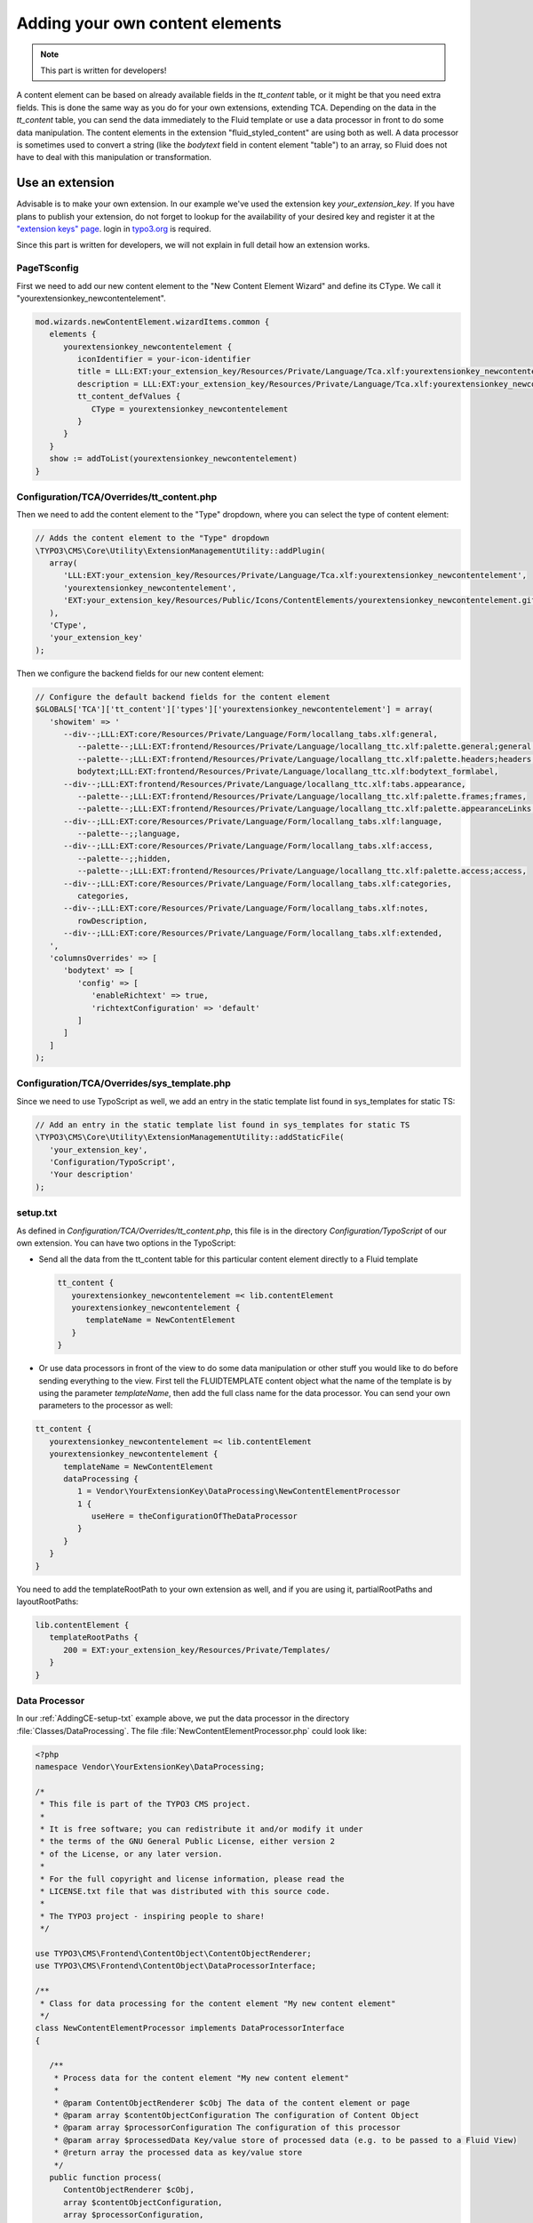 ﻿.. include:: ../Includes.txt


.. _adding-your-own-content-elements:

================================
Adding your own content elements
================================

.. note::

   This part is written for developers!

A content element can be based on already available fields in the `tt_content` table,
or it might be that you need extra fields. This is done the same way as you do for
your own extensions, extending TCA. Depending on the data in the `tt_content` table,
you can send the data immediately to the Fluid template or use a data processor in
front to do some data manipulation. The content elements in the extension "fluid_styled_content"
are using both as well. A data processor is sometimes used to convert a string (like
the `bodytext` field in content element "table") to an array, so Fluid does not
have to deal with this manipulation or transformation.


.. _AddingCE-use-an-extension:

Use an extension
================

Advisable is to make your own extension. In our example we've used the extension key
`your_extension_key`. If you have plans to publish your extension, do not forget to
lookup for the availability of your desired key and register it at the
`"extension keys" page <http://typo3.org/extensions/extension-keys/>`_. login in
`typo3.org <http://typo3.org//>`_ is required.

Since this part is written for developers, we will not explain in full detail how an
extension works.

.. _AddingCE-PageTSconfig:

PageTSconfig
------------
First we need to add our new content element to the "New Content Element Wizard" and
define its CType. We call it "yourextensionkey_newcontentelement".

.. code-block:: typoscript

   mod.wizards.newContentElement.wizardItems.common {
      elements {
         yourextensionkey_newcontentelement {
            iconIdentifier = your-icon-identifier
            title = LLL:EXT:your_extension_key/Resources/Private/Language/Tca.xlf:yourextensionkey_newcontentelement.wizard.title
            description = LLL:EXT:your_extension_key/Resources/Private/Language/Tca.xlf:yourextensionkey_newcontentelement.wizard.description
            tt_content_defValues {
               CType = yourextensionkey_newcontentelement
            }
         }
      }
      show := addToList(yourextensionkey_newcontentelement)
   }


.. _AddingCE-TCA-Overrides-tt_content:

Configuration/TCA/Overrides/tt_content.php
------------------------------------------

Then we need to add the content element to the "Type" dropdown, where you can select
the type of content element:

.. code-block:: php

   // Adds the content element to the "Type" dropdown
   \TYPO3\CMS\Core\Utility\ExtensionManagementUtility::addPlugin(
      array(
         'LLL:EXT:your_extension_key/Resources/Private/Language/Tca.xlf:yourextensionkey_newcontentelement',
         'yourextensionkey_newcontentelement',
         'EXT:your_extension_key/Resources/Public/Icons/ContentElements/yourextensionkey_newcontentelement.gif'
      ),
      'CType',
      'your_extension_key'
   );

Then we configure the backend fields for our new content element:

.. code-block:: php

   // Configure the default backend fields for the content element
   $GLOBALS['TCA']['tt_content']['types']['yourextensionkey_newcontentelement'] = array(
      'showitem' => '
         --div--;LLL:EXT:core/Resources/Private/Language/Form/locallang_tabs.xlf:general,
            --palette--;LLL:EXT:frontend/Resources/Private/Language/locallang_ttc.xlf:palette.general;general,
            --palette--;LLL:EXT:frontend/Resources/Private/Language/locallang_ttc.xlf:palette.headers;headers,
            bodytext;LLL:EXT:frontend/Resources/Private/Language/locallang_ttc.xlf:bodytext_formlabel,
         --div--;LLL:EXT:frontend/Resources/Private/Language/locallang_ttc.xlf:tabs.appearance,
            --palette--;LLL:EXT:frontend/Resources/Private/Language/locallang_ttc.xlf:palette.frames;frames,
            --palette--;LLL:EXT:frontend/Resources/Private/Language/locallang_ttc.xlf:palette.appearanceLinks;appearanceLinks,
         --div--;LLL:EXT:core/Resources/Private/Language/Form/locallang_tabs.xlf:language,
            --palette--;;language,
         --div--;LLL:EXT:core/Resources/Private/Language/Form/locallang_tabs.xlf:access,
            --palette--;;hidden,
            --palette--;LLL:EXT:frontend/Resources/Private/Language/locallang_ttc.xlf:palette.access;access,
         --div--;LLL:EXT:core/Resources/Private/Language/Form/locallang_tabs.xlf:categories,
            categories,
         --div--;LLL:EXT:core/Resources/Private/Language/Form/locallang_tabs.xlf:notes,
            rowDescription,
         --div--;LLL:EXT:core/Resources/Private/Language/Form/locallang_tabs.xlf:extended,
      ',
      'columnsOverrides' => [
         'bodytext' => [
            'config' => [
               'enableRichtext' => true,
               'richtextConfiguration' => 'default'
            ]
         ]
      ]
   );

.. _AddingCE-TCA-Overrides-sys_template:

Configuration/TCA/Overrides/sys_template.php
--------------------------------------------

Since we need to use TypoScript as well, we add an entry in the static template list
found in sys_templates for static TS:

.. code-block:: php

   // Add an entry in the static template list found in sys_templates for static TS
   \TYPO3\CMS\Core\Utility\ExtensionManagementUtility::addStaticFile(
      'your_extension_key',
      'Configuration/TypoScript',
      'Your description'
   );


.. _AddingCE-setup-txt:

setup.txt
---------

As defined in `Configuration/TCA/Overrides/tt_content.php`, this file is in the directory
`Configuration/TypoScript` of our own extension. You can have two options in the TypoScript:

- Send all the data from the tt\_content table for this particular content element
  directly to a Fluid template

  .. code-block:: typoscript

     tt_content {
        yourextensionkey_newcontentelement =< lib.contentElement
        yourextensionkey_newcontentelement {
           templateName = NewContentElement
        }
     }

- Or use data processors in front of the view to do some data manipulation or other stuff
  you would like to do before sending everything to the view. First tell the FLUIDTEMPLATE
  content object what the name of the template is by using the parameter `templateName`,
  then add the full class name for the data processor. You can send your own parameters
  to the processor as well:

.. code-block:: typoscript

   tt_content {
      yourextensionkey_newcontentelement =< lib.contentElement
      yourextensionkey_newcontentelement {
         templateName = NewContentElement
         dataProcessing {
            1 = Vendor\YourExtensionKey\DataProcessing\NewContentElementProcessor
            1 {
               useHere = theConfigurationOfTheDataProcessor
            }
         }
      }
   }

You need to add the templateRootPath to your own extension as well, and if you are using
it, partialRootPaths and layoutRootPaths:

.. code-block:: typoscript

   lib.contentElement {
      templateRootPaths {
         200 = EXT:your_extension_key/Resources/Private/Templates/
      }
   }


.. _AddingCE-Data-Processor:

Data Processor
--------------

In our :ref:`AddingCE-setup-txt` example above, we put the data processor in the directory
:file:`Classes/DataProcessing`. The file :file:`NewContentElementProcessor.php` could
look like:

.. code-block:: php

   <?php
   namespace Vendor\YourExtensionKey\DataProcessing;

   /*
    * This file is part of the TYPO3 CMS project.
    *
    * It is free software; you can redistribute it and/or modify it under
    * the terms of the GNU General Public License, either version 2
    * of the License, or any later version.
    *
    * For the full copyright and license information, please read the
    * LICENSE.txt file that was distributed with this source code.
    *
    * The TYPO3 project - inspiring people to share!
    */

   use TYPO3\CMS\Frontend\ContentObject\ContentObjectRenderer;
   use TYPO3\CMS\Frontend\ContentObject\DataProcessorInterface;

   /**
    * Class for data processing for the content element "My new content element"
    */
   class NewContentElementProcessor implements DataProcessorInterface
   {

      /**
       * Process data for the content element "My new content element"
       *
       * @param ContentObjectRenderer $cObj The data of the content element or page
       * @param array $contentObjectConfiguration The configuration of Content Object
       * @param array $processorConfiguration The configuration of this processor
       * @param array $processedData Key/value store of processed data (e.g. to be passed to a Fluid View)
       * @return array the processed data as key/value store
       */
      public function process(
         ContentObjectRenderer $cObj,
         array $contentObjectConfiguration,
         array $processorConfiguration,
         array $processedData
      )
      {
         $processedData['foo'] = 'This variable will be passed to Fluid';

         return $processedData;
      }
   }


.. _AddingCE-ext-localconf-php:

ext\_localconf.php
------------------

If you want to generate a special preview in the backend "Web > Page" module, you can use
a hook for this:

.. code-block:: php

   // Register for hook to show preview of tt_content element of CType="yourextensionkey_newcontentelement" in page module
   $GLOBALS['TYPO3_CONF_VARS']['SC_OPTIONS']['cms/layout/class.tx_cms_layout.php']['tt_content_drawItem']['yourextensionkey_newcontentelement'] =
      \Vendor\YourExtensionKey\Hooks\PageLayoutView\NewContentElementPreviewRenderer::class;


.. _AddingCE-Content-Element-Preview-Renderer:

Content Element Preview Renderer
--------------------------------

The preview renderer :file:`NewContentElementPreviewRenderer.php`, for the backend, has
been put in the directory :file:`Classes/Hooks/PageLayoutView` and could look like this:

.. code-block:: php

   <?php
   namespace Vendor\YourExtensionKey\Hooks\PageLayoutView;

   /*
    * This file is part of the TYPO3 CMS project.
    *
    * It is free software; you can redistribute it and/or modify it under
    * the terms of the GNU General Public License, either version 2
    * of the License, or any later version.
    *
    * For the full copyright and license information, please read the
    * LICENSE.txt file that was distributed with this source code.
    *
    * The TYPO3 project - inspiring people to share!
    */

   use \TYPO3\CMS\Backend\View\PageLayoutViewDrawItemHookInterface;
   use \TYPO3\CMS\Backend\View\PageLayoutView;

   /**
    * Contains a preview rendering for the page module of CType="yourextensionkey_newcontentelement"
    */
   class NewContentElementPreviewRenderer implements PageLayoutViewDrawItemHookInterface
   {

      /**
       * Preprocesses the preview rendering of a content element of type "My new content element"
       *
       * @param \TYPO3\CMS\Backend\View\PageLayoutView $parentObject Calling parent object
       * @param bool $drawItem Whether to draw the item using the default functionality
       * @param string $headerContent Header content
       * @param string $itemContent Item content
       * @param array $row Record row of tt_content
       *
       * @return void
       */
      public function preProcess(
         PageLayoutView &$parentObject,
         &$drawItem,
         &$headerContent,
         &$itemContent,
         array &$row
      )
      {
         if ($row['CType'] === 'yourextensionkey_newcontentelement') {
            $itemContent .= '<p>We can change our preview here!</p>';

            $drawItem = false;
         }
      }
   }


.. _AddingCE-fluid-templates:

Fluid templates
---------------

For the final rendering you need a Fluid template. This template will be located at the
directory and file name which you have entered in :ref:`AddingCE-setup-txt` using the parameter
`templateName`.

Just to show the variable foo, like we defined at :ref:`AddingCE-data-processor`,
we can use the following markup:

.. code-block:: html

   <h1>{foo}</h1>

